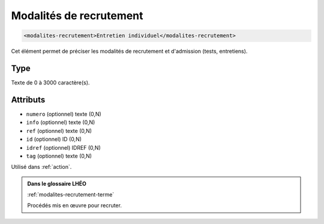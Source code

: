 .. _modalites-recrutement:

Modalités de recrutement
++++++++++++++++++++++++

.. code-block:: xml

  <modalites-recrutement>Entretien individuel</modalites-recrutement>


Cet élément permet de préciser les modalités de recrutement et d'admission (tests, entretiens).

Type
""""

Texte de 0 à 3000 caractère(s).


Attributs
"""""""""

- ``numero`` (optionnel) texte (0,N)
- ``info`` (optionnel) texte (0,N)
- ``ref`` (optionnel) texte (0,N)
- ``id`` (optionnel) ID (0,N)
- ``idref`` (optionnel) IDREF (0,N)
- ``tag`` (optionnel) texte (0,N)

Utilisé dans :ref:`action`.

.. admonition:: Dans le glossaire LHÉO

   :ref:`modalites-recrutement-terme`


   Procédés mis en œuvre pour recruter. 


